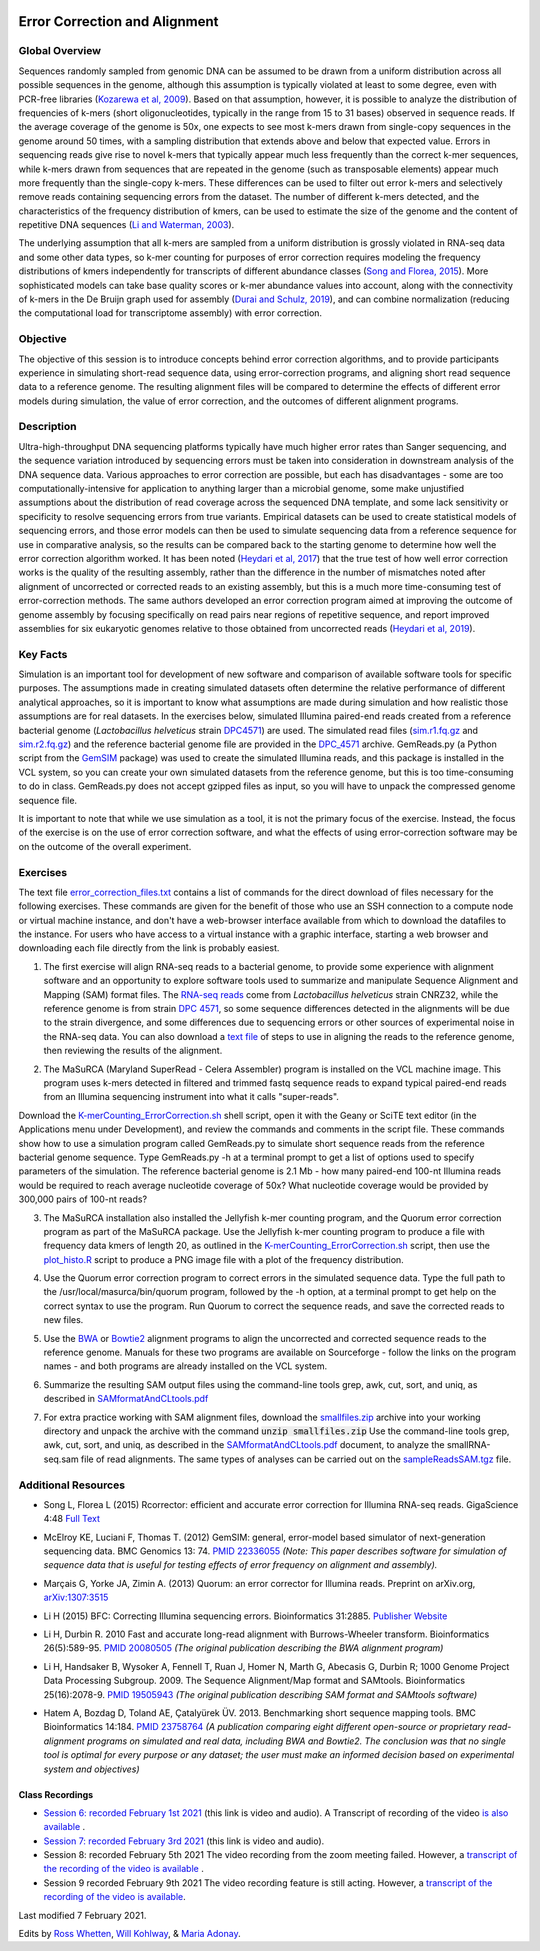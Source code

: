 .. image:: /Images/NC_State.gif
   :target: http://www.ncsu.edu


.. role:: bash(code)
   :language: bash


Error Correction and Alignment
==============================

Global Overview
***************

Sequences randomly sampled from genomic DNA can be assumed to be drawn from a uniform distribution across all possible sequences in the genome, although this assumption is typically violated at least to some degree, even with PCR-free libraries (`Kozarewa et al, 2009 <http://www.ncbi.nlm.nih.gov/pmc/articles/PMC2664327/>`_). Based on that assumption, however, it is possible to analyze the distribution of frequencies of k-mers (short oligonucleotides, typically in the range from 15 to 31 bases) observed in sequence reads. If the average coverage of the genome is 50x, one expects to see most k-mers drawn from single-copy sequences in the genome around 50 times, with a sampling distribution that extends above and below that expected value. Errors in sequencing reads give rise to novel k-mers that typically appear much less frequently than the correct k-mer sequences, while k-mers drawn from sequences that are repeated in the genome (such as transposable elements) appear much more frequently than the single-copy k-mers. These differences can be used to filter out error k-mers and selectively remove reads containing sequencing errors from the dataset. The number of different k-mers detected, and the characteristics of the frequency distribution of kmers, can be used to estimate the size of the genome and the content of repetitive DNA sequences (`Li and Waterman, 2003 <http://genome.cshlp.org/content/13/8/1916.full>`_).

The underlying assumption that all k-mers are sampled from a uniform distribution is grossly violated in RNA-seq data and some other data types, so k-mer counting for purposes of error correction requires modeling the frequency distributions of kmers independently for transcripts of different abundance classes (`Song and Florea, 2015 <https://gigascience.biomedcentral.com/articles/10.1186/s13742-015-0089-y>`_). More sophisticated models can take base quality scores or k-mer abundance values into account, along with the connectivity of k-mers in the De Bruijn graph used for assembly (`Durai and Schulz, 2019 <https://www.nature.com/articles/s41598-019-41502-9>`_), and can combine normalization (reducing the computational load for transcriptome assembly) with error correction.  


Objective
*********

The objective of this session is to introduce concepts behind error correction algorithms, and to provide participants experience in simulating short-read sequence data, using error-correction programs, and aligning short read sequence data to a reference genome. The resulting alignment files will be compared to determine the effects of different error models during simulation, the value of error correction, and the outcomes of different alignment programs.


Description
***********

Ultra-high-throughput DNA sequencing platforms typically have much higher error rates than Sanger sequencing, and the sequence variation introduced by sequencing errors must be taken into consideration in downstream analysis of the DNA sequence data. Various approaches to error correction are possible, but each has disadvantages - some are too computationally-intensive for application to anything larger than a microbial genome, some make unjustified assumptions about the distribution of read coverage across the sequenced DNA template, and some lack sensitivity or specificity to resolve sequencing errors from true variants. Empirical datasets can be used to create statistical models of sequencing errors, and those error models can then be used to simulate sequencing data from a reference sequence for use in comparative analysis, so the results can be compared back to the starting genome to determine how well the error correction algorithm worked. It has been noted (`Heydari et al, 2017 <https://bmcbioinformatics.biomedcentral.com/articles/10.1186/s12859-017-1784-8>`_) that the true test of how well error correction works is the quality of the resulting assembly, rather than the difference in the number of mismatches noted after alignment of uncorrected or corrected reads to an existing assembly, but this is a much more time-consuming test of error-correction methods. The same authors developed an error correction program aimed at improving the outcome of genome assembly by focusing specifically on read pairs near regions of repetitive sequence, and report improved assemblies for six eukaryotic genomes relative to those obtained from uncorrected reads (`Heydari et al, 2019 <https://bmcbioinformatics.biomedcentral.com/track/pdf/10.1186/s12859-019-2906-2>`_).


Key Facts
*********

Simulation is an important tool for development of new software and comparison of available software tools for specific purposes. The assumptions made in creating simulated datasets often determine the relative performance of different analytical approaches, so it is important to know what assumptions are made during simulation and how realistic those assumptions are for real datasets. In the exercises below,  simulated Illumina paired-end reads created from a reference bacterial genome (*Lactobacillus helveticus* strain `DPC4571 <https://drive.google.com/open?id=1N_8e4SAj4SU_Y0zoYzA8_s3k1vXZCMtd>`_) are used.  The simulated read files (`sim.r1.fq.gz <https://drive.google.com/open?id=129qylzArUm3-K6-Rv8ORKqBwURuzwu5m>`_ and `sim.r2.fq.gz <https://drive.google.com/open?id=1ETW5KbnT7MTmxznzJSaUrTEKkhZmb-7A>`_) and the reference bacterial genome file are provided in the `DPC_4571 <https://drive.google.com/open?id=1PWLCABfrEpxAeG0XOBwPsDBE_KxBqG3N>`_ archive. GemReads.py (a Python script from the `GemSIM <http://bmcgenomics.biomedcentral.com/articles/10.1186/1471-2164-13-74>`_ package) was used to create the simulated Illumina reads, and this package is installed in the VCL system, so you can create your own simulated datasets from the reference genome, but this is too time-consuming to do in class. GemReads.py does not accept gzipped files as input, so you will have to unpack the compressed genome sequence file.

It is important to note that while we use simulation as a tool, it is not the primary focus of the exercise. Instead, the focus of the exercise is on the use of error correction software, and what the effects of using error-correction software may be on the outcome of the overall experiment.

Exercises
*********

The text file `error_correction_files.txt <https://drive.google.com/open?id=1doOQv2I4gKxNJspk88XmgiGAOQc53b7E>`_ contains a list of commands for the direct download of files necessary for the following exercises. These commands are given for the benefit of those who use an SSH connection to a compute node or virtual machine instance, and don't have a web-browser interface available from which to download the datafiles to the instance. For users who have access to a virtual instance with a graphic interface, starting a web browser and downloading each file directly from the link is probably easiest.

\

1. The first exercise will align RNA-seq reads to a bacterial genome, to provide some experience with alignment software and an opportunity to explore software tools used to summarize and manipulate Sequence Alignment and Mapping (SAM) format files. The `RNA-seq reads <https://drive.google.com/a/ncsu.edu/file/d/1Vo90SPDoe9s-NDuwATPNLwRkBE6Q-Ny3>`_ come from *Lactobacillus helveticus* strain CNRZ32, while the reference genome is from strain `DPC 4571 <https://drive.google.com/open?id=1N_8e4SAj4SU_Y0zoYzA8_s3k1vXZCMtd>`_, so some sequence differences detected in the alignments will be due to the strain divergence, and some differences due to sequencing errors or other sources of experimental noise in the RNA-seq data. You can also download a `text file <https://drive.google.com/a/ncsu.edu/file/d/1f_SkLZ0yqfjKQibUITKgpC1czd0x9_Df>`_ of steps to use in aligning the reads to the reference genome, then reviewing the results of the alignment. 

\

2. The MaSuRCA (Maryland SuperRead - Celera Assembler) program is installed on the VCL machine image. This program uses k-mers detected in filtered and trimmed fastq sequence reads to expand typical paired-end reads from an Illumina sequencing instrument into what it calls "super-reads". 

Download the `K-merCounting_ErrorCorrection.sh <https://drive.google.com/open?id=10sE787NiHKaoB1-vKhXbdHwYtlmRe-vh>`_ shell script, open it with the Geany or SciTE text editor (in the Applications menu under Development),  and review the commands and comments in the script file. These commands show how to use a simulation program called GemReads.py to simulate short sequence reads from the reference bacterial genome sequence. Type GemReads.py -h at a terminal prompt to get a list of options used to specify parameters of the simulation. The reference bacterial genome is 2.1 Mb - how many paired-end 100-nt Illumina reads would be required to reach average nucleotide coverage of 50x? What nucleotide coverage would be provided by 300,000 pairs of 100-nt reads?

\

3. The MaSuRCA installation also installed the Jellyfish k-mer counting program, and the Quorum error correction program as part of the MaSuRCA package. Use the Jellyfish k-mer counting program to produce a file with frequency data kmers of length 20, as outlined in the `K-merCounting_ErrorCorrection.sh <https://drive.google.com/open?id=10sE787NiHKaoB1-vKhXbdHwYtlmRe-vh>`_ script, then use the `plot_histo.R <https://drive.google.com/open?id=1aQIbTzaBYcbZretJg755lkeCGEwGjamm>`_ script to produce a PNG image file with a plot of the frequency distribution.

\

4. Use the Quorum error correction program to correct errors in the simulated sequence data. Type the full path to the /usr/local/masurca/bin/quorum program, followed by the -h option, at a terminal prompt to get help on the correct syntax to use the program. Run Quorum to correct the sequence reads, and save the corrected reads to new files.

\

5. Use the `BWA <http://bio-bwa.sourceforge.net/bwa.shtml>`_ or `Bowtie2 <http://bowtie-bio.sourceforge.net/bowtie2/manual.shtml>`_ alignment programs to align the uncorrected and corrected sequence reads to the reference genome. Manuals for these two programs are available on Sourceforge - follow the links on the program names - and both programs are already installed on the VCL system.

\

6. Summarize the resulting SAM output files using the command-line tools grep, awk, cut, sort, and uniq, as described in `SAMformatAndCLtools.pdf <https://drive.google.com/open?id=1fA8Lam8lYaAM6venR3x6_rXO0MGPqO2O>`_

\

7. For extra practice working with SAM alignment files, download the `smallfiles.zip <https://drive.google.com/open?id=1K2ubY5OkY-JiA_hcdJSambb03pQyyq9C>`_ archive into your working directory and unpack the archive with the command :code:`unzip smallfiles.zip` Use the command-line tools grep, awk, cut, sort, and uniq, as described in the `SAMformatAndCLtools.pdf <https://drive.google.com/open?id=1fA8Lam8lYaAM6venR3x6_rXO0MGPqO2O>`_ document, to analyze the smallRNA-seq.sam file of read alignments. The same types of analyses can be carried out on the `sampleReadsSAM.tgz <https://drive.google.com/open?id=1zhNSU1j2Kr5Ptyjuv3-KY5gJzPw0MZeh>`_ file.


Additional Resources
********************

+ Song L, Florea L (2015) Rcorrector: efficient and accurate error correction for Illumina RNA-seq reads. GigaScience 4:48 `Full Text  <https://gigascience.biomedcentral.com/articles/10.1186/s13742-015-0089-y>`_

\

+ McElroy KE, Luciani F, Thomas T. (2012) GemSIM: general, error-model based simulator of next-generation sequencing data. BMC Genomics 13: 74. `PMID 22336055 <http://www.ncbi.nlm.nih.gov/pubmed/22336055>`_ *(Note: This paper describes software for simulation of sequence data that is useful for testing effects of error frequency on alignment and assembly).*

\

+ Marçais G, Yorke JA, Zimin A. (2013) Quorum: an error corrector for Illumina reads. Preprint on arXiv.org, `arXiv:1307:3515 <http://arxiv.org/abs/1307.3515>`_

\

+ Li H (2015) BFC: Correcting Illumina sequencing errors. Bioinformatics 31:2885. `Publisher Website <https://academic.oup.com/bioinformatics/article/31/17/2885/183855>`_

\

+ Li H, Durbin R. 2010 Fast and accurate long-read alignment with Burrows-Wheeler transform. Bioinformatics 26(5):589-95. `PMID 20080505 <http://www.ncbi.nlm.nih.gov/pubmed/20080505>`_ *(The original publication describing the BWA alignment program)*

\

+ Li H, Handsaker B, Wysoker A, Fennell T, Ruan J, Homer N, Marth G, Abecasis G, Durbin R; 1000 Genome Project Data Processing Subgroup. 2009. The Sequence Alignment/Map format and SAMtools. Bioinformatics 25(16):2078-9. `PMID 19505943 <http://www.ncbi.nlm.nih.gov/pubmed/19505943>`_ *(The original publication describing SAM format and SAMtools software)*

\

+ Hatem A, Bozdag D, Toland AE, Çatalyürek ÜV. 2013. Benchmarking short sequence mapping tools. BMC Bioinformatics 14:184. `PMID 23758764 <http://www.ncbi.nlm.nih.gov/pubmed/23758764>`_ *(A  publication comparing eight different open-source or proprietary read-alignment programs on simulated and real data, including BWA and Bowtie2. The conclusion was that no single tool is optimal for every purpose or any dataset; the user must make an informed decision based on experimental system and objectives)*


Class Recordings
----------------

+   `Session 6: recorded February 1st 2021 <https://drive.google.com/file/d/1ndtvovRz72MC7_SiHRZ2qRV-K8xJ7njY/view?usp=sharing>`_ (this link is video and audio). A Transcript of recording of the video `is also available <https://drive.google.com/file/d/1b9m6O4wgkMzlJuqpozEApEi9dybryrWJ/view?usp=sharing>`_ .

+   `Session 7: recorded February 3rd 2021 <https://drive.google.com/file/d/1Hy2GgSqd6q8UtDOppFo3JwGFSfKYZDCh/view?usp=sharing>`_ (this link is video and audio).

+   Session 8: recorded February 5th 2021 The video recording from the zoom meeting failed. However, a `transcript of the recording of the video is available <https://drive.google.com/file/d/1cM9miuSplcfS_OLwXxCLFMMK9DpG4HoM/view?usp=sharing>`_ .

+   Session 9 recorded February 9th 2021 The video recording feature is still acting. However, a `transcript of the recording of the video is available <https://drive.google.com/file/d/1g8OdAa3ayxVDgbPcUbUZ9uAFg4bu5V_S/view?usp=sharing>`_.

Last modified 7 February 2021.

Edits by `Ross Whetten <https://github.com/rwhetten>`_, `Will Kohlway <https://github.com/wkohlway>`_, & `Maria Adonay <https://github.com/amalgamaria>`_.
